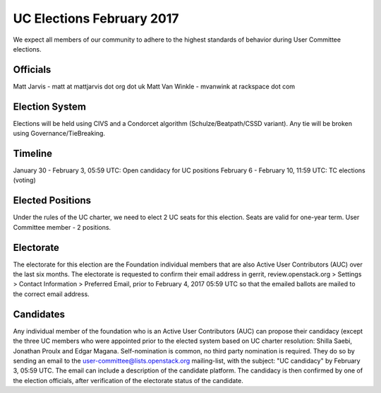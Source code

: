 ==========================
UC Elections February 2017
==========================

We expect all members of our community to adhere to the highest
standards of behavior during User Committee elections.

Officials
=========

Matt Jarvis - matt at mattjarvis dot org dot uk
Matt Van Winkle - mvanwink at rackspace dot com

Election System
===============
Elections will be held using CIVS and a Condorcet algorithm
(Schulze/Beatpath/CSSD variant). Any tie will be broken using
Governance/TieBreaking.

Timeline
========

January 30 - February 3, 05:59 UTC: Open candidacy for UC positions
February 6 - February 10, 11:59 UTC: TC elections (voting)

Elected Positions
=================
Under the rules of the UC charter, we need to elect 2 UC seats for this
election. Seats are valid for one-year term. User Committee member - 2
positions.

Electorate
==========
The electorate for this election are the Foundation individual members that
are also Active User Contributors (AUC) over the last six months.
The electorate is requested to confirm their email address in gerrit,
review.openstack.org > Settings > Contact Information > Preferred Email, prior
to February 4, 2017 05:59 UTC so that the emailed ballots are mailed to the
correct email address.

Candidates
==========
Any individual member of the foundation who is an Active User Contributors
(AUC) can propose their candidacy (except the three UC members who were appointed
prior to the elected system based on UC charter resolution: Shilla Saebi,
Jonathan Proulx and Edgar Magana.
Self-nomination is common, no third party nomination is required. They do so by
sending an email to the user-committee@lists.openstack.org mailing-list, with
the subject: "UC candidacy" by February 3, 05:59 UTC. The email can include a
description of the candidate platform. The candidacy is then confirmed by
one of the election officials, after verification of the electorate status of
the candidate.

